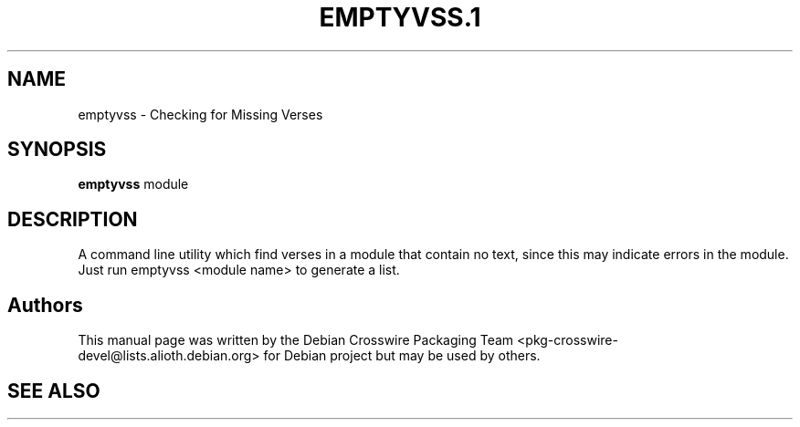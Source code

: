 .\" ========================================================================
.\"
.IX Title "EMPTYVSS.1 1"
.TH EMPTYVSS.1 1 "2018-11-05" 
.SH "NAME"
emptyvss \- Checking for Missing Verses
.SH "SYNOPSIS"
.IX Header "SYNOPSIS"
\&\fBemptyvss\fR module
.SH "DESCRIPTION"
.IX Header "DESCRIPTION"
A command line utility which find verses in a module that contain no text,
since this may indicate errors in the module.
Just run \*(L"emptyvss <module name>\*(R" to generate a list.
.SH "Authors"
.IX Header "Authors"
This manual page was written by the Debian Crosswire Packaging Team
<pkg\-crosswire\-devel@lists.alioth.debian.org> for Debian project but
may be used by others.
.SH "SEE ALSO"
.IX Header "SEE ALSO"
